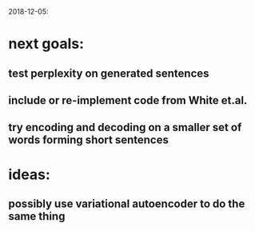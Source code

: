 2018-12-05:
* next goals:
** test perplexity on generated sentences
** include or re-implement code from White et.al.
** try encoding and decoding on a smaller set of words forming short sentences
* ideas:
** possibly use variational autoencoder to do the same thing
